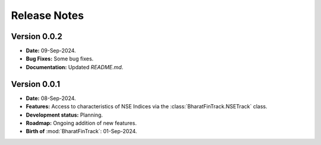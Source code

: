 =============
Release Notes
=============


Version 0.0.2
-------------

* **Date:** 09-Sep-2024.
* **Bug Fixes:** Some bug fixes.
* **Documentation:** Updated `README.md`.


Version 0.0.1
-------------

* **Date:** 08-Sep-2024.
* **Features:** Access to characteristics of NSE Indices via the :class:`BharatFinTrack.NSETrack` class.
* **Development status:** Planning.
* **Roadmap:** Ongoing addition of new features.
* **Birth of** :mod:`BharatFinTrack`: 01-Sep-2024.